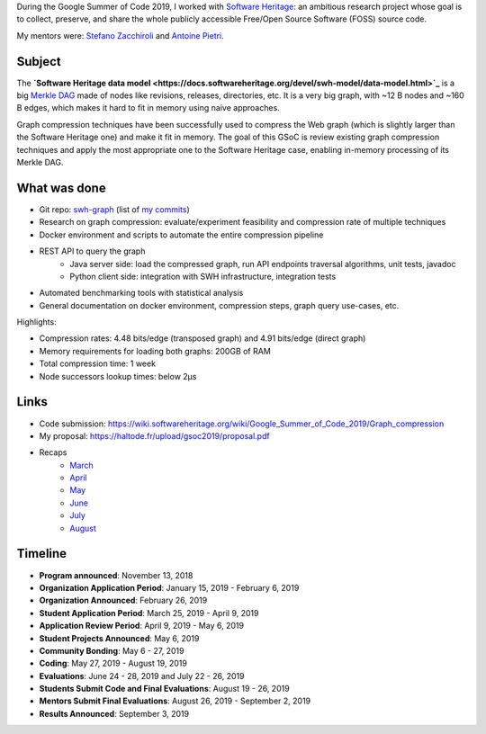 During the Google Summer of Code 2019, I worked with `Software Heritage
<https://www.softwareheritage.org/>`_: an ambitious research project whose goal
is to collect, preserve, and share the whole publicly accessible Free/Open
Source Software (FOSS) source code.

My mentors were: `Stefano Zacchiroli <https://upsilon.cc/~zack/>`_ and `Antoine
Pietri <https://koin.fr/>`_.

Subject
-------

The **`Software Heritage data model
<https://docs.softwareheritage.org/devel/swh-model/data-model.html>`_** is a big
`Merkle DAG <https://en.wikipedia.org/wiki/Merkle_tree>`_  made of nodes like
revisions, releases, directories, etc. It is a very big graph, with ~12 B nodes
and ~160 B edges, which makes it hard to fit in memory using naive approaches.

Graph compression techniques have been successfully used to compress the Web
graph (which is slightly larger than the Software Heritage one) and make it fit
in memory. The goal of this GSoC is review existing graph compression techniques
and apply the most appropriate one to the Software Heritage case, enabling
in-memory processing of its Merkle DAG.

.. figure:: /img/gsoc2019/swh_data_model.svg
   :alt: Software Heritage Merkle DAG

    Software Heritage Merkle DAG

What was done
-------------

- Git repo: `swh-graph <https://forge.softwareheritage.org/source/swh-graph/>`_
  (list of `my commits
  <https://wiki.softwareheritage.org/wiki/Google_Summer_of_Code_2019/Graph_compression/Commit_list>`_)
- Research on graph compression: evaluate/experiment feasibility and compression
  rate of multiple techniques
- Docker environment and scripts to automate the entire compression pipeline
- REST API to query the graph
    - Java server side: load the compressed graph, run API endpoints traversal
      algorithms, unit tests, javadoc
    - Python client side: integration with SWH infrastructure, integration tests
- Automated benchmarking tools with statistical analysis
- General documentation on docker environment, compression steps, graph query
  use-cases, etc.

Highlights:

- Compression rates: 4.48 bits/edge (transposed graph) and 4.91 bits/edge
  (direct graph)
- Memory requirements for loading both graphs: 200GB of RAM
- Total compression time: 1 week
- Node successors lookup times: below 2μs

Links
-----

- Code submission: https://wiki.softwareheritage.org/wiki/Google_Summer_of_Code_2019/Graph_compression
- My proposal:  https://haltode.fr/upload/gsoc2019/proposal.pdf
- Recaps
    - `March </gsoc2019/march.html>`_
    - `April </gsoc2019/april.html>`_
    - `May </gsoc2019/may.html>`_
    - `June </gsoc2019/june.html>`_
    - `July </gsoc2019/july.html>`_
    - `August </gsoc2019/august.html>`_

Timeline
--------

- **Program announced**: November 13, 2018
- **Organization Application Period**: January 15, 2019 - February 6, 2019
- **Organization Announced**: February 26, 2019
- **Student Application Period**: March 25, 2019 - April 9, 2019
- **Application Review Period**: April 9, 2019 - May 6, 2019
- **Student Projects Announced**: May 6, 2019
- **Community Bonding**: May 6 - 27, 2019
- **Coding**: May 27, 2019 - August 19, 2019
- **Evaluations**: June 24 - 28, 2019 and July 22 - 26, 2019
- **Students Submit Code and Final Evaluations**: August 19 - 26, 2019
- **Mentors Submit Final Evaluations**: August 26, 2019 - September 2, 2019
- **Results Announced**: September 3, 2019
